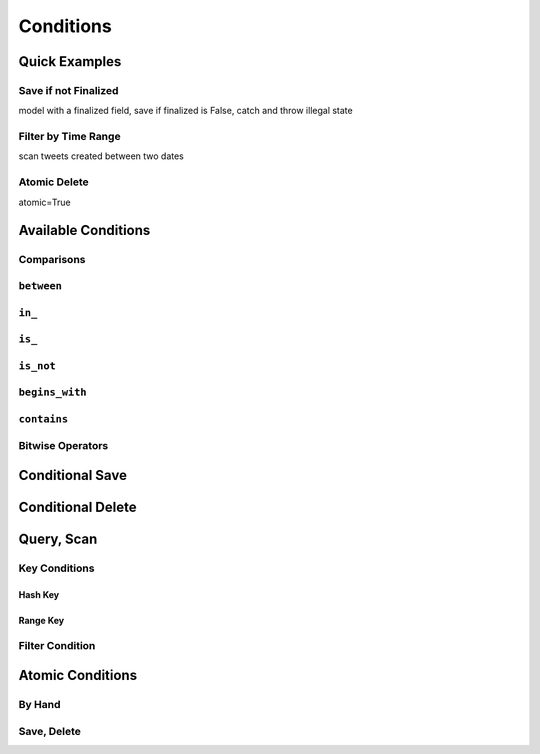 Conditions
^^^^^^^^^^

Quick Examples
==============

Save if not Finalized
---------------------

model with a finalized field, save if finalized is False, catch and throw illegal state

Filter by Time Range
--------------------

scan tweets created between two dates

Atomic Delete
-------------

atomic=True

Available Conditions
====================

Comparisons
-----------

``between``
-----------

``in_``
-------

``is_``
-------

``is_not``
----------

``begins_with``
---------------

``contains``
------------

Bitwise Operators
-----------------

Conditional Save
================

Conditional Delete
==================

Query, Scan
===========

Key Conditions
--------------

========
Hash Key
========

=========
Range Key
=========

Filter Condition
----------------

Atomic Conditions
=================

By Hand
-------

Save, Delete
------------
